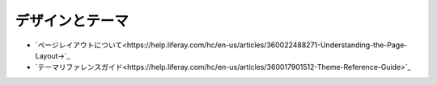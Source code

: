 デザインとテーマ
================

-  `ページレイアウトについて<https://help.liferay.com/hc/en-us/articles/360022488271-Understanding-the-Page-Layout->`_
-  `テーマリファレンスガイド<https://help.liferay.com/hc/en-us/articles/360017901512-Theme-Reference-Guide>`_